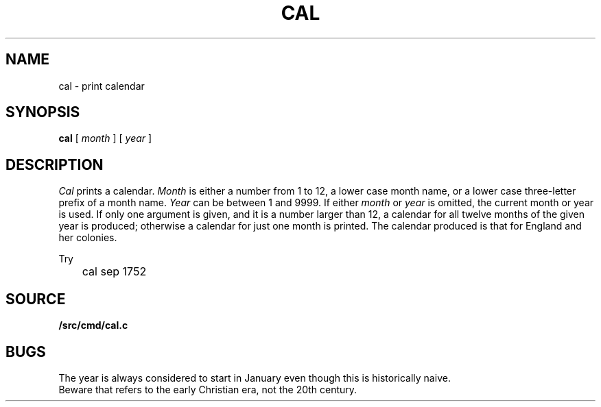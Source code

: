 .TH CAL 1
.SH NAME
cal \- print calendar
.SH SYNOPSIS
.B cal
[
.I month
]
[
.I year
]
.SH DESCRIPTION
.I Cal
prints a calendar.
.I Month
is either a number from 1 to 12,
a lower case month name,
or a lower case three-letter prefix of a month name.
.I Year
can be between 1
and 9999.
If either
.I month
or
.I year
is omitted, the current month or year is used.
If only one argument is given, and it is a number larger than 12,
a calendar for all twelve months of the given year is produced;
otherwise a calendar for just one month is printed.
The calendar
produced is that for England and her colonies.
.PP
Try
.EX
	cal sep 1752
.EE
.SH SOURCE
.B \*9/src/cmd/cal.c
.SH BUGS
The year is always considered to start in January even though this
is historically naive.
.br
Beware that
.L "cal 90"
refers to the early Christian era,
not the 20th century.
